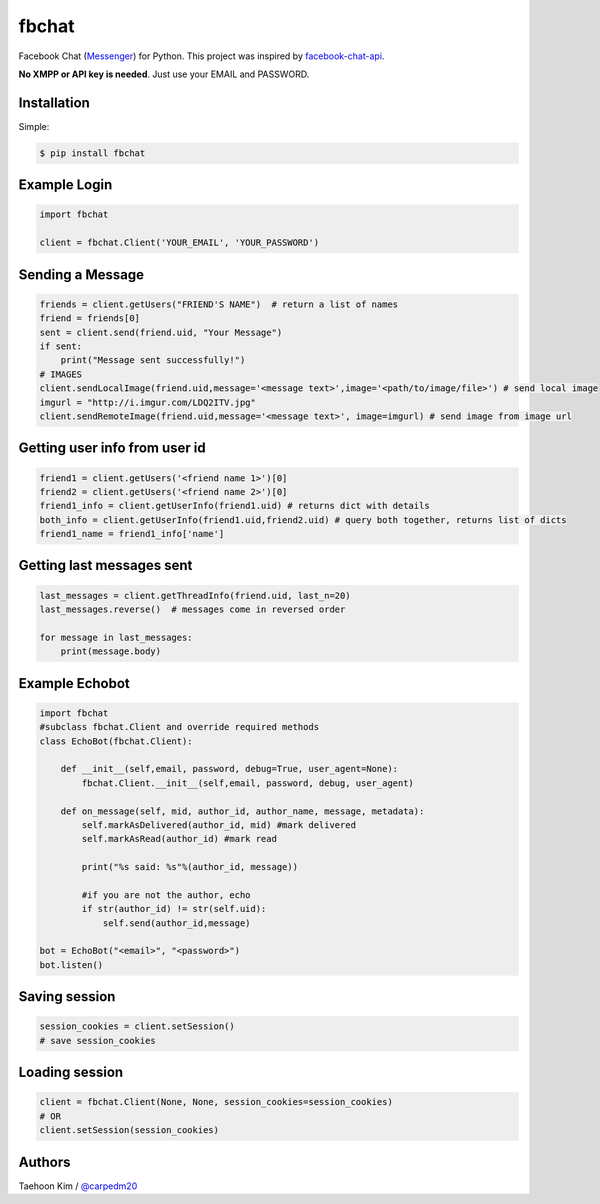 ======
fbchat
======


Facebook Chat (`Messenger <https://www.messenger.com/>`__) for Python. This project was inspired by `facebook-chat-api <https://github.com/Schmavery/facebook-chat-api>`__.

**No XMPP or API key is needed**. Just use your EMAIL and PASSWORD.


Installation
============

Simple:

.. code-block:: console

    $ pip install fbchat


Example Login
=============

.. code-block:: python

    import fbchat

    client = fbchat.Client('YOUR_EMAIL', 'YOUR_PASSWORD')

Sending a Message
=================

.. code-block:: python

    friends = client.getUsers("FRIEND'S NAME")  # return a list of names
    friend = friends[0]
    sent = client.send(friend.uid, "Your Message")
    if sent:
        print("Message sent successfully!")
    # IMAGES
    client.sendLocalImage(friend.uid,message='<message text>',image='<path/to/image/file>') # send local image
    imgurl = "http://i.imgur.com/LDQ2ITV.jpg"
    client.sendRemoteImage(friend.uid,message='<message text>', image=imgurl) # send image from image url


Getting user info from user id
==============================

.. code-block:: python

    friend1 = client.getUsers('<friend name 1>')[0]
    friend2 = client.getUsers('<friend name 2>')[0]
    friend1_info = client.getUserInfo(friend1.uid) # returns dict with details
    both_info = client.getUserInfo(friend1.uid,friend2.uid) # query both together, returns list of dicts
    friend1_name = friend1_info['name'] 


Getting last messages sent
==========================

.. code-block:: python
    
    last_messages = client.getThreadInfo(friend.uid, last_n=20)
    last_messages.reverse()  # messages come in reversed order
    
    for message in last_messages:
        print(message.body)


Example Echobot
===============

.. code-block:: python

    import fbchat
    #subclass fbchat.Client and override required methods
    class EchoBot(fbchat.Client): 

        def __init__(self,email, password, debug=True, user_agent=None):            
            fbchat.Client.__init__(self,email, password, debug, user_agent)

        def on_message(self, mid, author_id, author_name, message, metadata):
            self.markAsDelivered(author_id, mid) #mark delivered
            self.markAsRead(author_id) #mark read

            print("%s said: %s"%(author_id, message))

            #if you are not the author, echo
            if str(author_id) != str(self.uid):
                self.send(author_id,message)
    
    bot = EchoBot("<email>", "<password>")
    bot.listen()


Saving session
==========================

.. code-block:: python
    
    session_cookies = client.setSession()
    # save session_cookies


Loading session
==========================

.. code-block:: python
    
    client = fbchat.Client(None, None, session_cookies=session_cookies)
    # OR
    client.setSession(session_cookies)


Authors
=======

Taehoon Kim / `@carpedm20 <http://carpedm20.github.io/about/>`__
